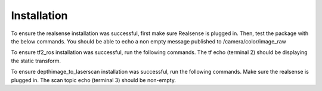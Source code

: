 ************
Installation
************

.. tabs::
  .. group-tab:: Linux

    .. code-block:: bash
    
      sudo apt-get install ros-foxy-realsense2-camera
      sudo apt-get install ros-foxy-tf2-ros
      sudo apt-get install ros-foxy-depthimage-to-laserscan
      
    The tf2 and depthimage_to_laserscan packages should be installed automatically with a desktop ROS installation. However, these packages can also be installed separately with the above commands.


To ensure the realsense installation was successful, first make sure Realsense is plugged in. Then, test the package with the below commands. You should be able to echo a non empty message published to /camera/color/image_raw

.. tabs::
  .. group-tab:: Realsense Terminal 1

    .. code-block:: bash

      ros2 launch realsense2_camera realsense.launch.py

  .. group-tab:: Realsense Terminal 2

    .. code-block:: bash

      ros2 topic echo /camera/color/image_raw

To ensure tf2_ros installation was successful, run the following commands. The tf echo (terminal 2) should be displaying the static transform.

.. tabs::
  .. group-tab:: Transform Terminal 1

    .. code-block:: bash
      
      ros2 run tf2_ros static_transform_publisher 1 2 3 0.5 0.1 -1.0 foo bar

  .. group-tab:: Transform Terminal 2

    .. code-block:: bash

      ros2 topic echo ros2 run tf2_ros tf2_echo foo bar

To ensure depthimage_to_laserscan installation was successful, run the following commands. Make sure the realsense is plugged in. The scan topic echo (terminal 3) should be non-empty.

.. tabs::
  .. group-tab:: Depth to Scan Terminal 1

    .. code-block:: bash

      ros2 launch depthimage_to_laserscan depthimage_to_laserscan.launch.py

  .. group-tab:: Depth to Scan Terminal 2

    .. code-block:: bash

      ros2 launch realsense2_camera realsense.launch.py

  .. group-tab:: Depth to Scan Terminal 3

    .. code-block:: bash

      ros2 topic echo /scan
